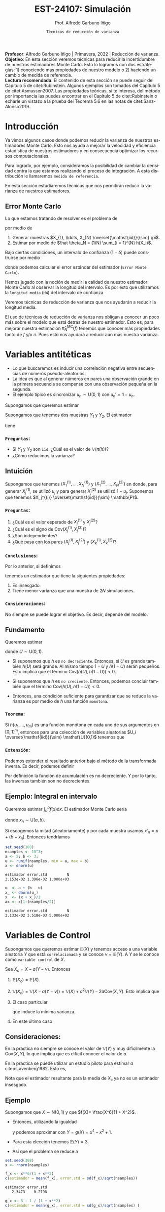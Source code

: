 #+TITLE: EST-24107: Simulación
#+AUTHOR: Prof. Alfredo Garbuno Iñigo
#+EMAIL:  agarbuno@itam.mx
#+DATE: ~Técnicas de reducción de varianza~
#+STARTUP: showall
:REVEAL_PROPERTIES:
# Template uses org export with export option <R B>
# Alternatives: use with citeproc
#+LANGUAGE: es
#+OPTIONS: num:nil toc:nil timestamp:nil
#+REVEAL_REVEAL_JS_VERSION: 4
#+REVEAL_THEME: night
#+REVEAL_SLIDE_NUMBER: t
#+REVEAL_HEAD_PREAMBLE: <meta name="description" content="Simulación">
#+REVEAL_INIT_OPTIONS: width:1600, height:900, margin:.2
#+REVEAL_EXTRA_CSS: ./mods.css
#+REVEAL_PLUGINS: (notes)
:END:
#+PROPERTY: header-args:R :session varianza :exports both :results output org :tangle ../rscript/04-reduccion-varianza.R :mkdirp yes :dir ../
#+EXCLUDE_TAGS: toc noexport

#+BEGIN_NOTES
*Profesor*: Alfredo Garbuno Iñigo | Primavera, 2022 | Reducción de varianza.\\
*Objetivo*: En esta sección veremos técnicas para reducir la incertidumbre de nuestros estimadores Monte Carlo. Esto lo logramos con dos estrategias: 1) conociendo mas propiedades de nuestro modelo o 2) haciendo un cambio de medida de referencia.\\
*Lectura recomendada*: El contenido de esta sección se puede seguir del Capítulo 5 de citet:Rubinstein. Algunos ejemplos son tomados del Capítulo 5 de citet:Asmussen2007. Las propiedades teóricas, si te interesa, del método por importancia las puedes encontrar en el Capítulo 5 de citet:Rubinstein o echarle un vistazo a la prueba del Teorema 5.6 en las notas de citet:Sanz-Alonso2019. 
#+END_NOTES

#+begin_src R :exports none :results none
  ## Setup --------------------------------------------
  library(tidyverse)
  library(patchwork)
  library(scales)
  ## Cambia el default del tamaño de fuente 
  theme_set(theme_linedraw(base_size = 25))

  ## Cambia el número de decimales para mostrar
  options(digits = 4)
  ## Problemas con mi consola en Emacs
  options(pillar.subtle = FALSE)
  options(rlang_backtrace_on_error = "none")

  sin_lineas <- theme(panel.grid.major = element_blank(),
                      panel.grid.minor = element_blank())
  color.itam  <- c("#00362b","#004a3b", "#00503f", "#006953", "#008367", "#009c7b", "#00b68f", NA)

  sin_lineas <- theme(panel.grid.major = element_blank(), panel.grid.minor = element_blank())
  sin_leyenda <- theme(legend.position = "none")
  sin_ejes <- theme(axis.ticks = element_blank(), axis.text = element_blank())
#+end_src


* Contenido                                                             :toc:
:PROPERTIES:
:TOC:      :include all  :ignore this :depth 3
:END:
:CONTENTS:
- [[#introducción][Introducción]]
  - [[#error-monte-carlo][Error Monte Carlo]]
- [[#variables-antitéticas][Variables antitéticas]]
  - [[#preguntas][Preguntas:]]
- [[#variables-de-control][Variables de Control]]
  - [[#consideraciones][Consideraciones:]]
  - [[#ejemplo][Ejemplo]]
    - [[#pregunta][Pregunta:]]
- [[#monte-carlo-condicional][Monte Carlo condicional]]
  - [[#ejemplo-mezcla-beta-binomial][Ejemplo: Mezcla Beta-Binomial]]
  - [[#ejemplo-mezcla-poisson-beta][Ejemplo: Mezcla Poisson-Beta]]
  - [[#ejemplo-estimación-de-densidades-tomado-de-citepasmussen2007][Ejemplo: Estimación de densidades (tomado de citep:Asmussen2007)]]
  - [[#ejemplo-constructora-tomado-de-las-notas-de-jorge-de-la-vega][Ejemplo: Constructora (Tomado de las notas de Jorge de la Vega)]]
- [[#muestreo-estratificado][Muestreo estratificado]]
  - [[#diseño-de-experimentos][Diseño de experimentos]]
  - [[#ejemplo][Ejemplo:]]
    - [[#aplicación][Aplicación:]]
  - [[#post-estratificación][Post estratificación]]
- [[#muestreo-por-importancia][Muestreo por importancia]]
- [[#referencia][Referencia]]
:END:

* Introducción

Ya vimos algunos casos donde podemos reducir la varianza de nuestros estimadores
Monte Carlo. Esto nos ayuda a mejorar la velocidad y eficiencia estadística de
nuestros estimadores y en consecuencia optimizar los recursos computacionales.

#+REVEAL: split
Para lograrlo, por ejemplo, consideramos la posibilidad de cambiar la densidad
contra la que estamos realizando el proceso de integración. A esta distribución
le llamaremos ~medida de referencia~.

En esta sección estudiaremos técnicas que nos permitirán reducir la varianza de
nuestros estimadores.

** Error Monte Carlo

Lo que estamos tratando de resolver es el problema de
\begin{align}
\theta = \mathbb{E}_\pi(h(X))\,,
\end{align}
por medio de
1. Generar  muestras $X_{1}, \ldots, X_{N} \overset{\mathsf{iid}}{\sim} \pi$.
2. Estimar por medio de $\hat \theta_N = (1/N) \sum_{i = 1}^{N} h(X_i)$.

#+REVEAL: split
Bajo ciertas condiciones, un intervalo de confianza ($1-\delta$) puede construirse por medio
\begin{align}
[\hat \theta_N - z_{1-\delta/2} \, \mathsf{ee}(\hat \theta_N), \hat \theta_N + z_{1-\delta/2} \, \mathsf{ee}(\hat \theta_N)]\,,
\end{align}
donde podemos calcular el error estándar del estimador (~Error Monte Carlo~).

#+REVEAL: split
Hemos jugado con la noción de medir la calidad de nuestro estimador Monte
Carlo al observar la longitud del intervalo. Es por esto que utilizamos la
~longitud media~ (~HW~) del intervalo de confianza
\begin{align}
\mathsf{HW}= z_{1-\delta/2} \, \mathsf{ee}(\hat \theta_N)\,.
\end{align}
 
#+REVEAL: split
Veremos técnicas de reducción de varianza que nos ayudarán a reducir la longitud media.

#+BEGIN_NOTES
El uso de técnicas de reducción de varianza nos obligan a conocer un poco más
sobre el modelo que está detrás de nuestro estimador. Esto es, para mejorar
nuestra estimación $\hat \pi_N^{\mathsf{MC}}(f)$ tenemos que conocer más
propiedades tanto de $f$ y/o $\pi$. Pues esto nos ayudará a reducir aún mas
nuestra varianza.
#+END_NOTES

\newpage

* Variables antitéticas

- Lo que buscaremos es inducir una correlación negativa entre secuencias de números pseudo-aleatorios.
- La idea es que al generar números en pares una observación grande en la primera secuencia se compense con una observación pequeña en la segunda.
- El ejemplo típico es sincronizar  $u_n \sim \mathsf{U}(0,1)$ con $u_n' = 1 - u_n$.

#+REVEAL: split
Supongamos que queremos estimar
\begin{align}
\pi(h) = \mathbb{E}[h(X)] = \mathbb{E}[Y]\,.
\end{align}
Supongamos que tenemos dos muestras $Y_1$ y $Y_2$. El estimador
\begin{align}
\hat \pi(h) = (Y_1 + Y_2)/2\,,
\end{align}
tiene
\begin{align}
\mathbb{V}(\hat \pi(h)) = \frac{\mathbb{V}(Y_1) + \mathbb{V}(Y_2) + 2 \mathsf{Cov}(Y_1, Y_2)}{4}\,.
\end{align}

*** ~Preguntas~:
:PROPERTIES:
:reveal_background: #00468b
:END:
- Si $Y_1$  y $Y_2$ son ~iid~. ¿Cuál es el valor de $\mathbb{V}(\hat \pi (h))$?
- ¿Cómo reducimos la varianza? 

** Intuición

Supongamos que tenemos $(X^{(1)}_{1}, \ldots, X^{(1)}_{N})$ y $(X^{(2)}_{1}, \ldots, X^{(2)}_{N})$ en donde,
para generar $X^{(1)}_j$, se utilizó $u_j$ y para generar $X^{(2)}_j$ se utilizó $1 - u_j$. Suponemos que tenemos $X_j^{(i)} \overset{\mathsf{iid}}{\sim} \mathbb{P}$. 

*** ~Preguntas~:
:PROPERTIES:
:reveal_background: #00468b
:END:
1. ¿Cuál es el valor esperado de $X^{(1)}_j$ y $X^{(2)}_j$?
2. ¿Cuál es el signo de $\mathsf{Cov}(X^{(1)}_j, X^{(2)}_j)$?
3. ¿Son independientes?
4. ¿Qué pasa con los pares $(X^{(1)}_j, X^{(2)}_j)$ y $(X^{(1)}_k, X^{(2)}_k)$?



*** ~Conclusiones~:
Por lo anterior, si definimos
\begin{align}
X_j = \frac{X^{(1)}_j + X^{(2)}_j}{2}\,, \qquad \bar X_N = \frac1N \sum_{n = 1}^{N} X_n\,,
\end{align}
tenemos un estimador que tiene la siguientes propiedades:
1. Es insesgado.
2. Tiene menor varianza que una muestra de $2N$ simulaciones.


*** ~Consideraciones~:
No siempre se puede lograr el objetivo. Es decir, depende del modelo.


** Fundamento

Queremos estimar
\begin{align}
\pi(h) = \mathbb{E}[h(U)]\,,
\end{align}
donde $U \sim \mathsf{U}(0,1)$.

#+REVEAL: split
- Si suponemos que $h$ es ~no decreciente~. Entonces, si $U$ es grande también $h(U)$ será grande. Al mismo tiempo $1-U$ y $h(1-U)$ serán pequeños. Esto implica que el término $\mathsf{Cov}(h(U), h(1-U)) < 0$.


#+REVEAL: split
- Si suponemos que $h$ es ~no creciente~. Entonces, podemos concluir también que el término  $\mathsf{Cov}(h(U), h(1-U)) < 0$.


#+REVEAL: split
- Entonces, una condición suficiente para garantizar que se reduce la varianza es por medio de $h$ una función ~monótona~.

*** ~Teorema~:
Si $h(u_{1}, \ldots, u_{m})$ es una función monótona en cada uno de sus argumentos en $[0,1]^m$, entonces para una colección de variables aleatorias $U_i \overset{\mathsf{iid}}{\sim} \mathsf{U}(0,1)$ tenemos que
\begin{align}
\mathsf{Cov}\left(  h(U_{1}, \ldots, U_{m}), h(1-U_{1}, \ldots, 1-U_{m})\right) < 0 \,.
\end{align}


*** ~Extensión~:
Podemos extender el resultado anterior bajo el método de la transformada inversa. Es decir, podemos definir
\begin{align}
h(\mathbb{P}^{-1}_{1}(U_1), \ldots, \mathbb{P}^{-1}_{m}(U_m))\,.
\end{align}

#+BEGIN_NOTES
Por definición la función de acumulación es no decreciente. Y por lo tanto, las inversas también son no decrecientes. 
#+END_NOTES

** Ejemplo: Integral en intervalo

Queremos estimar $\int_{a}^{b} f(x) \text{d}x$. El estimador Monte Carlo sería
\begin{align}
\hat \pi_N^{\mathsf{MC}}(f) = \frac{b-a}{N} \sum_{n = 1}^{N} f(x_n)\,,
\end{align}
donde $x_n \sim \mathsf{U}(a, b)$.

#+REVEAL: split
Si escogemos la mitad (aleatoriamente) y por cada muestra usamos $x'_n = a + (b - x_n)$.
Entonces tendríamos 
\begin{align}
\hat \pi_N^{\mathsf{AMC}}(f) = \frac{b-a}{N/2} \sum_{n = 1}^{N/2} \frac{f(x_n) + f(x'_n)}{2}\,,
\end{align}

#+REVEAL: split
#+begin_src R :exports code :results none
  set.seed(108)
  nsamples <- 10^3;
  a <- 2; b <- 3;
  u <- runif(nsamples, min = a, max = b)
  x <- dnorm(u)
#+end_src

#+begin_src R :exports results :results org 
  c(estimador = mean(x), error.std = sd(x)/sqrt(nsamples), N = length(x))
#+end_src

#+RESULTS:
#+begin_src org
estimador error.std         N 
2.153e-02 1.396e-02 1.000e+03
#+end_src

#+begin_src R :exports code :results none 
  u_ <- a + (b - u)
  x_ <- dnorm(u_)
  x  <- (x + x_)/2
  ax <- x[1:(nsamples/2)]
#+end_src

#+begin_src R :exports results :results org 
  c(estimador = mean(ax), error.std = sd(ax)/sqrt(nsamples), N = length(ax))
#+end_src

#+RESULTS:
#+begin_src org
estimador error.std         N 
2.133e-02 3.518e-03 5.000e+02
#+end_src


* Variables de Control

Supongamos que queremos estimar $\mathbb{E}(X)$ y tenemos acceso a una variable aleatoria $Y$ que está ~correlacionada~ y se conoce $\nu = \mathbb{E}(Y)$. A $Y$ se le conoce como ~variable control~ de $X$.

#+REVEAL: split
Sea $X_c = X - a ( Y - \nu)$. Entonces
1. $\mathbb{E}(X_c) = \mathbb{E}(X)$.
2. $\mathbb{V}(X_c) = \mathbb{V}(X - a ( Y - \nu)) = \mathbb{V}(X) + a^2 \mathbb{V}(Y) - 2 a \mathsf{Cov}(X,Y)$. Esto implica que
   \begin{align}
   \mathbb{V}(X_c) \leq \mathbb{V}(X)\, \quad \text{ si }  \quad 2 a \mathsf{Cov } (X,Y) > a^2 \mathbb{V}(Y)\,.
   \end{align}
3. El caso particular
   \begin{align}
   a^* = \frac{\mathsf{Cov}(X,Y)}{\mathbb{V}(Y)}\,,
   \end{align}
   que induce la mínima varianza.
4. En este último caso
   \begin{align}
   \mathbb{V}(X_c) = (1 - \rho^2_{X,Y}) \mathbb{V}(X)\,.
   \end{align}


** Consideraciones:
En la práctica no siempre se conoce el valor de $\mathbb{V}(Y)$ y muy difícilmente la $\mathsf{Cov}(X,Y)$, lo que implica que es difícil conocer el valor de $a$. 

#+REVEAL: split
En la práctica se puede utilizar un estudio piloto para estimar $a$ citep:Lavenberg1982. Esto es,
\begin{align}
\hat a_M = \frac{\widehat{\mathsf{Cov}}_M(X,Y)}{\widehat{\mathbb{V}}_M(Y)}\,.
\end{align}
Nota que el estimador resultante para la media de $X_c$ ya no es un estimador insesgado.

** Ejemplo

Supongamos que $X \sim \mathsf{N}(0,1)$ y que $f(X)= \frac{X^6}{1 + X^2}$.

- Entonces, utilizando la igualdad
  \begin{align}
  \frac{x^6}{1 + x^2} = x^4 - x^2 + 1 - \frac{1}{1 + x^2}\,,
  \end{align}
  y podemos aproximar con $Y = g(X)= x^4 - x^2 + 1$.
- Para esta elección tenemos $\mathbb{E}(Y) = 3$.
- Asi que el problema se reduce a
  \begin{align}
  \mathbb{E} \left[  \frac{X^6}{1 + X^2}\right] = 3 - \mathbb{E} \left[ \frac{1}{1 + X^2}\right]\,.
  \end{align}


#+REVEAL: split
#+begin_src R :exports code :results none 
  set.seed(108)
  x <- rnorm(nsamples)
#+end_src

#+begin_src R :exports both :results org 
  f_x <- x**6/(1 + x**2)
  c(estimador = mean(f_x), error.std = sd(f_x)/sqrt(nsamples))
#+end_src

#+RESULTS:
#+begin_src org
estimador error.std 
   2.3473    0.2798
#+end_src

#+begin_src R :exports both :results org 
  g_x <- 3 - 1 / (1 + x**2)
  c(estimador = mean(g_x), error.std = sd(g_x)/sqrt(nsamples) )
#+end_src

#+RESULTS:
#+begin_src org
estimador error.std 
 2.343346  0.008549
#+end_src

*** ~Pregunta~:
:PROPERTIES:
:reveal_background: #00468b
:END:
¿Por qué estos estimadores dan los mismas números que con el código anterior? 

#+begin_src R :exports both :results org
  set.seed(108)
  x <- rnorm(100 * nsamples)
  x <- array(x, c(100, nsamples))
  f_x <- x**6/(1 + x**2)
  estimadores <- apply(f_x, 1, mean)
  c(estimador = mean(estimadores), error.std = sd(estimadores))
#+end_src

#+RESULTS:
#+begin_src org
estimador error.std 
   2.3473    0.2752
#+end_src

#+begin_src R :exports both :results org 
  g_x <- 3 - 1/(1+x**2)
  estimadores <- apply(g_x, 1, mean)
  c(estimador = mean(estimadores), error.std = sd(estimadores))
#+end_src

#+RESULTS:
#+begin_src org
estimador error.std 
   2.3453    0.0081
#+end_src

* Monte Carlo condicional

Se pueden utilizar algunos resultados teóricos intermedios para algunos casos. A esta técnica también se le conoce como método ~Rao-Blackwell~ (por un resultado análogo en inferencia estadística). 

#+REVEAL: split
Supongamos que nos interesa $\mathbb{E}(f(X))$ y del alguna manera tenemos conocimiento de una variable aleatoria que está relacionada con la original por medio de $\mathbb{E}(f(X) |Z = z)$. Utilizando la propiedad torre podemos calcular
\begin{align}
\mathbb{E}(f(X)) = \mathbb{E}\left( \mathbb{E}(f(X) | Z = z) \right) \,.
\end{align}

Donde además tenemos que
\begin{align}
\mathbb{V}(f(X)) = \mathbb{V}(E(f(X)|Z)) + \mathbb{E}(\mathbb{V}(f(X)|Z))\,.
\end{align}

#+REVEAL: split
Lo que buscamos es que:
1. $Z$ pueda ser generado de manera eficiente.
2. Se pueda calcular $\mathbb{E}(f(X)|Z)$.
3. El valor de $\mathbb{E}(\mathbb{V}(f(X)|Z))$ sea grande. 

#+REVEAL: split
Por lo tanto, el método es:
1. Generar una muestra $Z_{1}, \ldots, Z_{N} \overset{\mathsf{iid}}{\sim} \pi(Z)$ .
2. Calcular $\mathbb{E}(f(X)| Z = z_k)$ de manera analítica.
3. Calcular el estimador de $\pi(f) = \mathbb{E}(f(X))$ por medio de
   \begin{align}
   \hat \pi_N^{\mathsf{CMC}} (f) = \frac1N \sum_{n = 1}^{N} \mathbb{E}(f(X)| Z = Z_k)\,.
   \end{align}
   


** Ejemplo: Mezcla Beta-Binomial

Supongamos un modelo Beta-Binomial. Igual que antes asumamos $n = 20$ y $\alpha = 2, \beta = 5$.

#+begin_src R :exports both :results org 
  set.seed(108)
  theta <- rbeta(nsamples, 2, 5)
  y <- rbinom(nsamples, size = 20, theta)
  c(estimador = mean(y), error.std = sd(y)/sqrt(nsamples))
#+end_src

#+RESULTS:
#+begin_src org
estimador error.std 
    5.585     0.119
#+end_src

#+REVEAL: split
#+begin_src R :exports both :results org 
  m_y <- 20 * theta
  c(estimador = mean(m_y), error.std = sd(m_y)/sqrt(nsamples))
#+end_src

#+RESULTS:
#+begin_src org
estimador error.std 
    5.587     0.102
#+end_src

#+REVEAL: split
El porcentaje de reducción de varianza es
#+begin_src R :exports results :results org 
  (sd(y) - sd(m_y))/sd(y)
#+end_src


** Ejemplo: Mezcla Poisson-Beta

Supongamos un modelo de mezcla
#+begin_src R :exports both :results org 
  set.seed(108)
  w <- rpois(nsamples, 10)
  y <- rbeta(nsamples, w, w**2 + 1)
  c(estimador = mean(y), error.std = sd(y)/sqrt(nsamples))
#+end_src

#+RESULTS:
#+begin_src org
estimador error.std 
 0.096535  0.001404
#+end_src

#+REVEAL: split
#+begin_src R :exports both :results org 
  m_y <- w / (w**2 + w + 1)
  c(estimador = mean(m_y), error.std = sd(m_y)/sqrt(nsamples))
#+end_src

#+RESULTS:
#+begin_src org
estimador error.std 
 0.098341  0.001019
#+end_src

#+REVEAL: split
El porcentaje de reducción de varianza es
#+begin_src R :exports results :results org 
  (sd(y) - sd(m_y))/sd(y)
#+end_src

#+RESULTS:
#+begin_src org
[1] 0.2737
#+end_src


** Ejemplo: Estimación de densidades (tomado de citep:Asmussen2007)

Podemos utilizar el método Monte Carlo condicionado para estimar densidades. Por ejemplo, si consideramos que $X_{1}, \ldots, X_{k} \overset{\mathsf{iid}}{\sim} \pi$ y nos interesa $S_k = X_{1} + \cdots + X_{k}$. Nos podemos preguntar por al densidad de la suma. Sabemos que la densidad es un objeto infinitesimal $\mathbb{P}(S_k \in \text{d}x)$. Y en algunas situaciones no tenemos acceso a éste.

#+REVEAL: split
Por ejemplo, consideremos $X_i \sim \mathsf{Pareto}(1, \alpha = 3/2)$. Para este caso, no se puede escribir la densidad de $S_k$ para $k > 1$. Lo que si sabemos es que
\begin{align}
S_k \, | \, S_{k-1} \overset{\mathsf{d}}{=} X_k \, |\, S_{k-1} \sim \mathsf{Pareto}(S_{k-1}, \alpha)\,.
\end{align}
Por lo que podemos estimar la densidad de $X_k \,|\, S_{k-1}$ para valores, por ejemplo, en $[0, 15)$.


#+REVEAL: split
#+begin_src R :exports code :results none
  nsamples <- 5 * 10^3; ngrid <- 1000; k <- 4
  rpareto <- function(n, alpha) { 1 / runif(n)^(1/alpha) - 1 }
  dpareto <- function(x, alpha) {
    ifelse( x >= 0, (alpha / ((x+1)**(alpha + 1))), 0) }
  u <- rpareto( (k-1) * nsamples, alpha = 3/2)
  u <- array(u, c(k-1, nsamples))
  S <- apply(u, 2, sum)
  x <- seq(0.1, 15, length.out = ngrid)
#+end_src

#+REVEAL: split
#+begin_src R :exports code :results none 
  estimador <- array(x, c(ngrid,1)) |>
    apply(1, FUN = function(x_){ dpareto(x_ - S, alpha = 3/2) }) |>
    apply(2, mean)

  error.std <- array(x, c(ngrid,1)) |>
    apply(1, FUN = function(x_){ dpareto(x_ - S, alpha = 3/2) }) |>
    apply(2, sd)
#+end_src

#+begin_src R :exports none :results none
  k <- 8
  u <- rpareto( (k-1) * nsamples, alpha = 3/2)
  u <- array(u, c(k-1, nsamples))
  S <- apply(u, 2, sum)

  estimador.8 <- array(x, c(ngrid,1)) |>
    apply(1, FUN = function(x_){ dpareto(x_ - S, alpha = 3/2) }) |>
    apply(2, mean)

  error.std.8 <- array(x, c(ngrid,1)) |>
    apply(1, FUN = function(x_){ dpareto(x_ - S, alpha = 3/2) }) |>
    apply(2, sd)
#+end_src

#+REVEAL: split
#+HEADER: :width 1200 :height 500 :R-dev-args bg="transparent"
#+begin_src R :file images/pareto-density-estimate.jpeg :exports results :results output graphics file
  g1 <- tibble(x, estimador, error.std) |>
  ggplot(aes(x, estimador)) +
    geom_ribbon(aes(ymin = estimador - 2 * error.std/sqrt(nsamples),
                    ymax = estimador + 2 * error.std/sqrt(nsamples)),
                fill = 'salmon', alpha = .3) + 
    geom_line() + sin_lineas + ggtitle(expression(k==4))

  g2 <- tibble(x, estimador = estimador.8, error.std = error.std.8) |>
  ggplot(aes(x, estimador)) +
    geom_ribbon(aes(ymin = estimador - 2 * error.std/sqrt(nsamples),
                    ymax = estimador + 2 * error.std/sqrt(nsamples)),
                fill = 'salmon', alpha = .3) + 
    geom_line() + sin_lineas + ggtitle(expression(k==8))

  g1 + g2
#+end_src
#+caption: Densidad de $x \,|\, S_{k-1}$. 
#+RESULTS:
[[file:../images/pareto-density-estimate.jpeg]]


** Ejemplo: Constructora (Tomado de las notas de Jorge de la Vega)

Un proyecto de construcción tiene una duración $X \sim \mathsf{N}(\mu, \sigma^2)$ donde, a su vez, $\mu \sim \mathsf{N}(10, 16)$ y $\sigma \sim \mathsf{Exp}(1/4)$. La compañía que construye debe pagar $1,000$ (USD) por cada día (y prorratea por fracciones del día) que la duración del proyecto excede el contrato de $K$ días. ¿Cuál es el costo esperado por retraso?

#+REVEAL: split
Podemos simular
#+begin_src R :exports code :results none 
  K <- 20; nsamples <- 10^4
  sigma <- rexp(nsamples, 1/4)
  mu    <- rnorm(nsamples, mean = 10, sd = 4)
  x     <- rnorm(nsamples, mean = mu, sd = sigma)
  costo <- 1000 * ifelse( x <= K, 0, x - K)
#+end_src

#+begin_src R :exports results :results org 
  c(media = mean(costo), error.std = sd(costo)/sqrt(nsamples))
#+end_src

#+RESULTS:
#+begin_src org
    media error.std 
   316.49     21.26
#+end_src

#+REVEAL: split
Con condicionales, sabemos que podemos considerar $\theta = (\mu, \sigma)$ y evaluar $X | \theta$. Lo que nos lleva a escribir que nuestro estimador será sobre
\begin{align*}
\mathbb{E}_{X|\theta} \left[ 1000 \max \{X - K, 0\} \right] &= 1000 \int_{K}^{\infty} \frac{X - K}{\sqrt{2\pi \sigma^2}} \exp \left[  -\frac12 \left( \frac{x - \mu }{\sigma} \right)^2\right] \text{d}x\\
&= 1000 \int_{K'}^{\infty} (\sigma \nu + \mu - K) \frac{1}{\sqrt{2\pi}} \exp \left[ -\frac12 \nu^2\right] \text{d}\nu \\
&= 1000 \left[\left( - \frac{\sigma e^{-\frac{\nu^2}{2}}}{\sqrt{2\pi}} \right) \bigg|^{\infty}_{K'} + (\mu - K) \Phi \left( -K' \right) \right]\\
&= 1000 \left[\sigma \phi(K') + (\mu - K) \Phi \left( -K' \right)\right] \,.\\
\end{align*}


#+REVEAL: split
La estimación utilizando Monte Carlo condicional nos da una estimación (con su métrica de error Monte Carlo). 
#+begin_src R :exports results :results org 
  costo.cond <- 1000 * (sigma * dnorm((K - mu)/sigma) - (K - mu) * pnorm( (mu - K)/sigma ))
  c(media = mean(costo.cond), error.std = sd(costo.cond)/sqrt(nsamples))
#+end_src

#+RESULTS:
#+begin_src org
    media error.std 
  301.920     8.301
#+end_src

Lo que lleva a una reducción de varianza
#+begin_src R :exports results :results org 
  (sd(costo) - sd(costo.cond))/sd(costo)
#+end_src

#+RESULTS:
#+begin_src org
[1] 0.5645
#+end_src



* Muestreo estratificado 

Queremos estimar $\mathbb{E}_\pi[h(X)]$ y supongamos que existe una variable
aleatoria discreta $Y$ con soporte $y_1, \ldots, y_k$ tal que
1. Las probabilidades $\omega_i = \mathsf{Prob}\{Y = y_i\}$ son conocidas;
2. Para cada $i$ podemos simular de la condicional $\pi_i(X) = \pi(X | Y = y_i)$.


#+REVEAL: split
Si queremos usar simulación para estimar $\pi(h)$ entonces utilizaríamos una
muestra aleatoria $h(X_{1}), \ldots, h(X_{N})$ y utilizaríamos su promedio para estimarlo.
La varianza de este estimador sería igual a
\begin{align}
\mathbb{V}(\hat \pi^{\mathsf{MC}}_N(h)) = \frac{\mathbb{V}_\pi(h)}{N}\,.
\end{align}

#+REVEAL: split
Ahora, si realizamos $N_i = N \times \omega_i$ simulaciones para cada nivel $i$,
y promediamos para cada nivel tendríamos
\begin{align}
\hat \pi^{\mathsf{MC}}_{N,i}(h) = \frac{1}{N_i} \sum_{n = 1}^{N_i} h(X_n^{(i)})\,, \qquad X_n^{(i)} \overset{\mathsf{iid}}{\sim} \pi_i(X)\,,
\end{align}
de tal forma que podemos construir el estimador
\begin{align}
\hat \pi^{\mathsf{sMC}}_N(h) = \sum_{i = 1}^{k} \omega_i \, \hat \pi^{\mathsf{MC}}_{N, i}(h)\,.
\end{align}

#+REVEAL: split
La varianza de cada término es igual a
\begin{align}
\mathbb{V}(\hat \pi^{\mathsf{MC}}_{N,i}(h)) = \frac{\mathbb{V}(h(X) | Y = y_i)}{N_i}\,.
\end{align}
Por lo tanto la varianza de nuestro estimador es
\begin{align}
\mathbb{V}(\hat \pi^{\mathsf{sMC}}_{N}(h)) &= \sum_{i = 1}^{k} \omega_i^2 \, \mathbb{V}(\hat \pi^{\mathsf{MC}}_{N,i}(h)) \\
&= \frac1N \sum_{i = 1}^{k} \omega_i \, \mathbb{V}(h(X) | Y = y_i)\\
&= \frac1N \mathbb{E}[\mathbb{V}(h(X)|Y)]\,.
\end{align}


#+REVEAL: split
Utilizando lo que sabemos de Monte Carlo condicional sabemos que tendremos una
ganancia de
\begin{align}
\mathbb{V}(\hat \pi^{\mathsf{MC}}_{N}(h)) - \mathbb{V}(\hat \pi^{\mathsf{sMC}}_{N}(h)) = \frac1N \mathbb{V}\left(\mathbb{E}(h(X) |Y)\right)\,.
\end{align}

La ganancia será mayor mientras más afecte el valor de $Y$ el valor esperado de $h(X)$.


** Diseño de experimentos

Notemos que el estimador estratificado tiene una varianza igual a 
\begin{align}
\mathbb{V}(\hat \pi^{\mathsf{sMC}}_{N}(h)) =   \sum_{i = 1}^{k} \frac{\omega_i^2}{N_i} \, \mathbb{V}(h(X) | Y = y_i)\,.
\end{align}
Lo cual asume que conocemos los términos individuales.

#+REVEAL: split
Sin embargo, usualmente no conoceremos $\mathbb{V}(h(X) | Y = y_i)$ lo que nos
lleva a que podríamos usar un pequeño piloto de simulación para poder
estimarlos. Denotaremos por $s_i^2$ dichos estimadores.

#+REVEAL: split
Si sabemos que tenemos un presupuesto de $N$ simulaciones y queremos distribuir nuestras simulaciones entre la partición. Entonces podemos resolver el problema de
\begin{gather*}
\min \sum_{i = 1}^{k} \omega_i^2 s_i^2 / N_i \\
\text{sujeto a } \sum_{i = 1}^{k} N_i = N \,.
\end{gather*}

El cual tiene una solución 
\begin{align}
\frac{N_i^\star}{N} = \frac{\omega_i s_i}{\sum_{j = 1}^{k} \omega_j s_j}\,.
\end{align}

** Ejemplo:

Supongamos que queremos resolver la integral
\begin{align}
\pi(h) = \int_{0}^{1} h(x) \text{d}x\,.
\end{align}
#+REVEAL: split
Si definimos
\begin{align}
Y = j \quad \text{ si } \frac{j - 1}{N} \leq U < \frac{j}{N}\,, \quad j = 1, \ldots, N\,,
\end{align}
entonces podemos calcular
\begin{align}
\pi(h) &= \frac1N \sum_{j = 1}^{N} \mathbb{E}[h(U) | Y = j]\\
&= \frac1N \sum_{j = 1}^{N} \mathbb{E}[h(U^{(j)})]\,,
\end{align}
donde $U^{(j)} \sim \mathsf{U}((j-1)/N, j/N)$. 

#+REVEAL: split
Por lo que en lugar de generar $U_{1}, \ldots, U_{N} \sim \mathsf{U}(0,1)$ para
calcular $\sum_j h(U_j)/N$ , podemos construir un mejor estimador por medio de
\begin{align}
\hat \pi^{sMC}_N(h) = \frac1N \sum_{j = 1}^{N} h \left( \frac{{U_j + j - 1}}{N} \right)\,.
\end{align}

*** ~Aplicación~:
Estimemos $\pi$ por medio de
\begin{align}
\frac\pi4 = \mathbb{E}[\sqrt{1 - U^2}]\,.
\end{align}

#+begin_src R :exports code :results none 
  nsamples <- 5000
  h <- function(u) { 4 * sqrt(1 - u**2) }
  u <- runif(100 * nsamples)
  u <- array(u, c(100, nsamples))
  h_u <- h(u)
  estimador_MC <- apply(h_u, 1, cummean) |> t()
#+end_src

#+REVEAL: split
 #+HEADER: :width 1200 :height 500 :R-dev-args bg="transparent"
#+begin_src R :file images/pi-vainillia.jpeg :exports results :results output graphics file
  as_tibble(t(estimador_MC[1:50,])) |>
    mutate(n = 1:nsamples) |>
    pivot_longer(cols = 1:50) |>
    ggplot(aes(n, value, group = name)) +
    geom_line(aes(color = name), alpha = .8) +
    geom_hline(yintercept = pi, lty = 2) + 
    scale_x_continuous(trans='log10', 
                       labels = trans_format("log10", math_format(10^.x))) + 
    ylab('Aproximación') + xlab("Número de muestras") + sin_lineas + sin_leyenda
#+end_src

#+RESULTS:
[[file:../images/pi-vainillia.jpeg]]

#+REVEAL: split
#+begin_src R :exports code :results none 
  runif_estrat <- function(u){
    x <- c()
    for (jj in 1:nsamples){
      x[jj] <- (u[jj] + jj - 1)/nsamples 
    }
    return(x)
  }
  u_strat <- apply(u, 1, runif_estrat) |> t()
#+end_src

#+begin_src R :exports none :results none
  h_strat <- h(u_strat)
  estimador_sMC <- apply(h_strat, 1, mean)
#+end_src

#+REVEAL: split
#+begin_src R :exports code :results none 
  calcula_antitetic <- function(u){
    x <- c()
    for (jj in 1:nsamples){
      x[jj] <- h((u[jj] + jj - 1)/nsamples) + h((jj - u[jj])/nsamples)
    }
    return(0.5 * x)
  }
  h_anti <- apply(u, 1, calcula_antitetic) |> t()
#+end_src

#+begin_src R :exports none :results none
  estimador_asMC <- apply(h_anti, 1, mean)
#+end_src

#+REVEAL: split
#+begin_src R :exports results :results org 
  options(digits = 7)
  tibble(metodo = c('vainilla', 'estratificado', 'anti-estratificado'),
         estimador = c( apply(h_u, 1, mean) |> mean(),
                        apply(h_strat, 1, mean) |> mean(),
                        apply(h_anti, 1, mean) |> mean()),
         error.mc = c( apply(h_u, 1, mean) |> sd(),
                      apply(h_strat, 1, mean) |> sd(),
                      apply(h_anti, 1, mean) |> sd())
         ) |> as.data.frame()
#+end_src

#+RESULTS:
#+begin_src org
              metodo estimador     error.mc
1           vainilla  3.141487 1.400903e-02
2      estratificado  3.141592 7.065134e-06
3 anti-estratificado  3.141593 6.824089e-07
#+end_src


** Post estratificación

Supongamos que hemos simulado $N$ réplicas independientes de una variable
aleatoria $X\sim \mathbb{P}$. Supongamos que podemos identificar los grupos, es
decir, podemos decir cuando una simulación está asociada a una $Y$ con categoría
$y_i$ de tal forma que con $N_i$ contamos cuántas simulaciones pertenecen a la
categoría $i$. Entonces, podríamos escribir
\begin{align*}
\bar X_N &= \frac1N \sum_{n = 1}^{N} X_n\\
&= \frac1N \sum_{i = 1 }^{k} N_i \bar X_{N_i}^{(i)}\\
&= \sum_{i = 1}^{k} \frac{N_i}{N} \bar X_{N_i}^{(i)}\,.
\end{align*}

* Muestreo por importancia                                      

Supongamos que queremos estimar
\begin{align}
\pi(h) = \int_{}^{} h(x) \pi(x) \text{d}x\,.
\end{align}
Sin embargo, consideremos que evaluar $h$ es ineficiente debido a:
1. Es difícil simular un $\text{valor}^\dagger$ aleatorio de la densidad $\pi$.
2. La varianza de $h$  es muy grande.
3. Una combinación de 2. y 3.

#+REVEAL: split
Podemos utilizar una distribución $\rho$ tal que para $\rho(x) = 0$  tenemos $\pi(x) = 0$. Entonces, podemos reescribir
\begin{align}
\pi(h) &= \int \frac{h(x) \pi(x)}{\rho(x)} \rho(x) \text{d}x \\
&= \mathbb{E}_\rho \left[ \frac{h(x) \cdot \pi(x) }{\rho(x)} \right] \\
&= \rho( h \omega )\,,
\end{align}
donde
\begin{align}
\omega(x) = \frac{\pi(x)}{\rho(x)}\,.
\end{align}

#+REVEAL: split
En aplicaciones usualmente operamos bajo el supuesto que conocemos los pesos ~hasta una constante de normalización~. Esto es, podemos ~evaluar~
\begin{align}
\omega(x) = \frac{\pi(x)}{\rho(x)} = \frac{1}{Z} v(x)\,.
\end{align}
donde $Z = \int v(x) \rho(x) \text{d}x = \rho(v)$.
Lo cual nos deja
\begin{align}
\pi(h) = \frac{\rho(h v)}{\rho(v)}\,.
\end{align}

#+REVEAL: split
~Muestreo por importancia~ se basa en aproximar ambas integrales por el método Monte Carlo. Es decir, utilizamos
\begin{align}
\pi(h) &\approx \sum_{n = 1}^{N} \omega_n h(x_n)\, \qquad x_n \overset{\mathsf{iid}}{\sim} \rho\\
&= \hat \pi_N^{\mathsf{IS}}(h)\,,
\end{align}
donde
\begin{align}
\omega_n = \frac{v(x_n)}{\sum_{m = 1}^{N} v(x_m)}\,.
\end{align}


#+REVEAL: split
La construcción de nuestro estimador de esta manera tiene algunas propiedades interesantes. El estimador $\hat \pi^{\mathsf{IS}}_N(h)$  *no* es un estimador insesgado (aunque asintóticamente si). 



#+BEGIN_NOTES
El estimador que hemos construido asume que conocemos los pesos /hasta/ una constante de normalización. En aplicaciones esto es usual, pues la densidad $\pi$ que define nuestros problemas de integración suele ser muy complicada. Es por esto que la discusión en esta sección lo ha tratado de esta manera. 
#+END_NOTES




#+REVEAL: split
Para que muestreo por importancia tenga éxito necesitamos que $h(x) \pi(x)/\rho(x)$ tenga una varianza pequeña.

#+REVEAL: split
En general, la elección de la función de muestreo, $\rho$, está asociada a la varianza del estimador $\pi^{\mathsf{IS}}_N(h)$ y por lo tanto la elección es crucial para que tenga éxito.

#+REVEAL: split
El problema de escoger la mejor $\rho^\star$ es que tendríamos que escoger dependiendo del problema (la elección de $h$ y $\pi$) y esto no presenta estrategias muy aplicables en la práctica. 

* Referencia

bibliographystyle:abbrvnat
bibliography:references.bib


* Plan                                                             :noexport:

Propiedades 5.7.2. 

#+HEADER: :width 1200 :height 500 :R-dev-args bg="transparent"
#+begin_src R :file images/ac-function.jpeg :exports results :results output graphics file
rerun(5, rnorm(100)) %>%
  set_names(paste0("sim", 1:5)) %>%
  map(~ accumulate(., ~ .05 + .x + .y)) %>%
  map_dfr(~ tibble(value = .x, step = 1:100), .id = "simulation") %>%
  ggplot(aes(x = step, y = value)) +
    geom_line(aes(color = simulation)) +
    ggtitle("Simulations of a random walk with drift")
#+end_src

#+RESULTS:
[[file:../images/ac-function.jpeg]]
